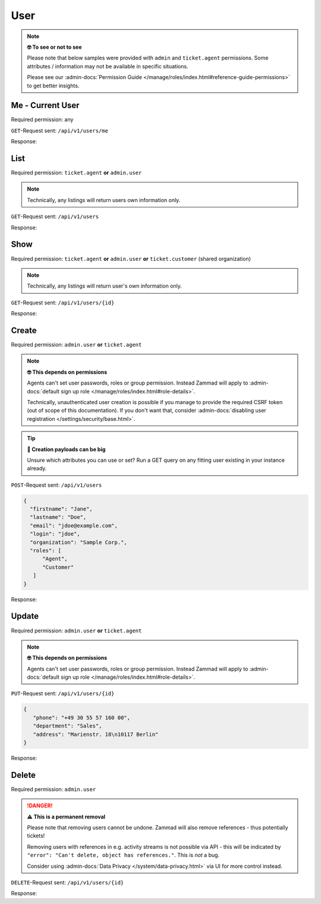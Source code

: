 User
====

.. note:: **🤓 To see or not to see**

   Please note that below samples were provided with ``admin`` and
   ``ticket.agent`` permissions. Some attributes / information may not be
   available in specific situations.

   Please see our :admin-docs:`Permission Guide </manage/roles/index.html#reference-guide-permissions>`
   to get better insights.

Me - Current User
-----------------

Required permission: any

``GET``-Request sent: ``/api/v1/users/me``

Response:

.. code-block:: json
   :force:

   # HTTP-Code 200 Ok

   {
      "id": 3,
      "organization_id": 2,
      "login": "chris@chrispresso.com",
      "firstname": "Christopher",
      "lastname": "Miller",
      "email": "chris@chrispresso.com",
      "image": "7a6a0d1d94ad2037153cf3a6c1b49a53",
      "image_source": null,
      "web": "",
      "phone": "",
      "fax": "",
      "mobile": "",
      "department": null,
      "street": "",
      "zip": "",
      "city": "",
      "country": "",
      "address": null,
      "vip": false,
      "verified": false,
      "active": true,
      "note": "",
      "last_login": "2021-11-03T12:26:53.410Z",
      "source": null,
      "login_failed": 0,
      "out_of_office": false,
      "out_of_office_start_at": null,
      "out_of_office_end_at": null,
      "out_of_office_replacement_id": null,
      "preferences":
      {
         "notification_config":
         {
            "matrix":
            {
               "create":
               {
                  "criteria":
                  {
                     "owned_by_me": true,
                     "owned_by_nobody": true,
                     "subscribed": true,
                     "no": false
                  },
                  "channel":
                  {
                     "email": true,
                     "online": true
                  }
               },
               "update":
               {
                  "criteria":
                  {
                     "owned_by_me": true,
                     "owned_by_nobody": true,
                     "subscribed": true,
                     "no": false
                  },
                  "channel":
                  {
                     "email": true,
                     "online": true
                  }
               },
               "reminder_reached":
               {
                  "criteria":
                  {
                     "owned_by_me": true,
                     "owned_by_nobody": false,
                     "subscribed": false,
                     "no": false
                  },
                  "channel":
                  {
                     "email": true,
                     "online": true
                  }
               },
               "escalation":
               {
                  "criteria":
                  {
                     "owned_by_me": true,
                     "owned_by_nobody": false,
                     "subscribed": false,
                     "no": false
                  },
                  "channel":
                  {
                     "email": true,
                     "online": true
                  }
               }
            }
         },
         "locale": "en-us",
         "intro": true
      },
      "updated_by_id": 3,
      "created_by_id": 1,
      "created_at": "2021-11-03T11:57:15.975Z",
      "updated_at": "2021-11-03T12:26:55.642Z",
      "role_ids":
      [
         1,
         2
      ],
      "organization_ids":
      [],
      "authorization_ids":
      [],
      "karma_user_ids":
      [],
      "group_ids":
      {
         "1":
         [
            "full"
         ],
         "2":
         [
            "full"
         ],
         "3":
         [
            "full"
         ]
      }
   }


List
----

Required permission: ``ticket.agent`` **or** ``admin.user``

.. note:: Technically, any listings will return users own information only.

``GET``-Request sent: ``/api/v1/users``

Response:

.. code-block:: json
   :force:

   # HTTP-Code 200 Ok

   [
      {
         "id": 1,
         "organization_id": null,
         "login": "-",
         "firstname": "-",
         "lastname": "",
         "email": "",
         "image": null,
         "image_source": null,
         "web": "",
         "phone": "",
         "fax": "",
         "mobile": "",
         "department": "",
         "street": "",
         "zip": "",
         "city": "",
         "country": "",
         "address": "",
         "vip": false,
         "verified": false,
         "active": false,
         "note": "",
         "last_login": null,
         "source": null,
         "login_failed": 0,
         "out_of_office": false,
         "out_of_office_start_at": null,
         "out_of_office_end_at": null,
         "out_of_office_replacement_id": null,
         "preferences":
         {},
         "updated_by_id": 1,
         "created_by_id": 1,
         "created_at": "2021-11-03T11:51:12.786Z",
         "updated_at": "2021-11-03T11:51:12.786Z",
         "role_ids":
         [],
         "organization_ids":
         [],
         "authorization_ids":
         [],
         "karma_user_ids":
         [],
         "group_ids":
         {}
      },
      {
         "id": 2,
         "organization_id": 1,
         "login": "nicole.braun@zammad.org",
         "firstname": "Nicole",
         "lastname": "Braun",
         "email": "nicole.braun@zammad.org",
         "image": null,
         "image_source": null,
         "web": "",
         "phone": "",
         "fax": "",
         "mobile": "",
         "department": "",
         "street": "",
         "zip": "",
         "city": "",
         "country": "",
         "address": "",
         "vip": false,
         "verified": false,
         "active": true,
         "note": "",
         "last_login": null,
         "source": null,
         "login_failed": 0,
         "out_of_office": false,
         "out_of_office_start_at": null,
         "out_of_office_end_at": null,
         "out_of_office_replacement_id": null,
         "preferences":
         {
            "tickets_closed": 0,
            "tickets_open": 1
         },
         "updated_by_id": 2,
         "created_by_id": 1,
         "created_at": "2021-11-03T11:51:13.703Z",
         "updated_at": "2021-11-03T12:01:05.411Z",
         "role_ids":
         [
            3
         ],
         "organization_ids":
         [],
         "authorization_ids":
         [],
         "karma_user_ids":
         [],
         "group_ids":
         {}
      },
      {
         "id": 3,
         "organization_id": 2,
         "login": "chris@chrispresso.com",
         "firstname": "Christopher",
         "lastname": "Miller",
         "email": "chris@chrispresso.com",
         "image": "7a6a0d1d94ad2037153cf3a6c1b49a53",
         "image_source": null,
         "web": "",
         "phone": "",
         "fax": "",
         "mobile": "",
         "department": null,
         "street": "",
         "zip": "",
         "city": "",
         "country": "",
         "address": null,
         "vip": false,
         "verified": false,
         "active": true,
         "note": "",
         "last_login": "2021-11-03T12:26:53.410Z",
         "source": null,
         "login_failed": 0,
         "out_of_office": false,
         "out_of_office_start_at": null,
         "out_of_office_end_at": null,
         "out_of_office_replacement_id": null,
         "preferences":
         {
            "notification_config":
            {
               "matrix":
               {
                  "create":
                  {
                     "criteria":
                     {
                        "owned_by_me": true,
                        "owned_by_nobody": true,
                        "subscribed": true,
                        "no": false
                     },
                     "channel":
                     {
                        "email": true,
                        "online": true
                     }
                  },
                  "update":
                  {
                     "criteria":
                     {
                        "owned_by_me": true,
                        "owned_by_nobody": true,
                        "subscribed": true,
                        "no": false
                     },
                     "channel":
                     {
                        "email": true,
                        "online": true
                     }
                  },
                  "reminder_reached":
                  {
                     "criteria":
                     {
                        "owned_by_me": true,
                        "owned_by_nobody": false,
                        "subscribed": false,
                        "no": false
                     },
                     "channel":
                     {
                        "email": true,
                        "online": true
                     }
                  },
                  "escalation":
                  {
                     "criteria":
                     {
                        "owned_by_me": true,
                        "owned_by_nobody": false,
                        "subscribed": false,
                        "no": false
                     },
                     "channel":
                     {
                        "email": true,
                        "online": true
                     }
                  }
               }
            },
            "locale": "en-us",
            "intro": true
         },
         "updated_by_id": 3,
         "created_by_id": 1,
         "created_at": "2021-11-03T11:57:15.975Z",
         "updated_at": "2021-11-03T12:26:55.642Z",
         "role_ids":
         [
            1,
            2
         ],
         "organization_ids":
         [],
         "authorization_ids":
         [],
         "karma_user_ids":
         [],
         "group_ids":
         {
            "1":
            [
               "full"
            ],
            "2":
            [
               "full"
            ],
            "3":
            [
               "full"
            ]
         }
      },
      {
         "id": 4,
         "organization_id": 2,
         "login": "jacob@chrispresso.com",
         "firstname": "Jacob",
         "lastname": "Smith",
         "email": "jacob@chrispresso.com",
         "image": "95afc1244af5cb8b77edcd7224c5d5f8",
         "image_source": null,
         "web": "",
         "phone": "",
         "fax": "",
         "mobile": "",
         "department": null,
         "street": "",
         "zip": "",
         "city": "",
         "country": "",
         "address": null,
         "vip": false,
         "verified": false,
         "active": true,
         "note": "",
         "last_login": null,
         "source": null,
         "login_failed": 0,
         "out_of_office": false,
         "out_of_office_start_at": null,
         "out_of_office_end_at": null,
         "out_of_office_replacement_id": null,
         "preferences":
         {
            "notification_config":
            {
               "matrix":
               {
                  "create":
                  {
                     "criteria":
                     {
                        "owned_by_me": true,
                        "owned_by_nobody": true,
                        "subscribed": true,
                        "no": false
                     },
                     "channel":
                     {
                        "email": true,
                        "online": true
                     }
                  },
                  "update":
                  {
                     "criteria":
                     {
                        "owned_by_me": true,
                        "owned_by_nobody": true,
                        "subscribed": true,
                        "no": false
                     },
                     "channel":
                     {
                        "email": true,
                        "online": true
                     }
                  },
                  "reminder_reached":
                  {
                     "criteria":
                     {
                        "owned_by_me": true,
                        "owned_by_nobody": false,
                        "subscribed": false,
                        "no": false
                     },
                     "channel":
                     {
                        "email": true,
                        "online": true
                     }
                  },
                  "escalation":
                  {
                     "criteria":
                     {
                        "owned_by_me": true,
                        "owned_by_nobody": false,
                        "subscribed": false,
                        "no": false
                     },
                     "channel":
                     {
                        "email": true,
                        "online": true
                     }
                  }
               }
            },
            "locale": "en-us"
         },
         "updated_by_id": 1,
         "created_by_id": 1,
         "created_at": "2021-11-03T11:57:16.160Z",
         "updated_at": "2021-11-03T11:57:16.214Z",
         "role_ids":
         [
            1,
            2
         ],
         "organization_ids":
         [],
         "authorization_ids":
         [],
         "karma_user_ids":
         [],
         "group_ids":
         {
            "1":
            [
               "full"
            ],
            "2":
            [
               "full"
            ],
            "3":
            [
               "full"
            ]
         }
      },
      {
         "id": 5,
         "organization_id": 2,
         "login": "emma@chrispresso.com",
         "firstname": "Emma",
         "lastname": "Taylor",
         "email": "emma@chrispresso.com",
         "image": "b64fef91c29105b4a08a2a69be08eda3",
         "image_source": null,
         "web": "",
         "phone": "",
         "fax": "",
         "mobile": "",
         "department": null,
         "street": "",
         "zip": "",
         "city": "",
         "country": "",
         "address": null,
         "vip": false,
         "verified": false,
         "active": true,
         "note": "",
         "last_login": null,
         "source": null,
         "login_failed": 0,
         "out_of_office": false,
         "out_of_office_start_at": null,
         "out_of_office_end_at": null,
         "out_of_office_replacement_id": null,
         "preferences":
         {
            "notification_config":
            {
               "matrix":
               {
                  "create":
                  {
                     "criteria":
                     {
                        "owned_by_me": true,
                        "owned_by_nobody": true,
                        "subscribed": true,
                        "no": false
                     },
                     "channel":
                     {
                        "email": true,
                        "online": true
                     }
                  },
                  "update":
                  {
                     "criteria":
                     {
                        "owned_by_me": true,
                        "owned_by_nobody": true,
                        "subscribed": true,
                        "no": false
                     },
                     "channel":
                     {
                        "email": true,
                        "online": true
                     }
                  },
                  "reminder_reached":
                  {
                     "criteria":
                     {
                        "owned_by_me": true,
                        "owned_by_nobody": false,
                        "subscribed": false,
                        "no": false
                     },
                     "channel":
                     {
                        "email": true,
                        "online": true
                     }
                  },
                  "escalation":
                  {
                     "criteria":
                     {
                        "owned_by_me": true,
                        "owned_by_nobody": false,
                        "subscribed": false,
                        "no": false
                     },
                     "channel":
                     {
                        "email": true,
                        "online": true
                     }
                  }
               }
            },
            "locale": "en-us"
         },
         "updated_by_id": 1,
         "created_by_id": 1,
         "created_at": "2021-11-03T11:57:16.349Z",
         "updated_at": "2021-11-03T11:57:16.409Z",
         "role_ids":
         [
            2
         ],
         "organization_ids":
         [],
         "authorization_ids":
         [],
         "karma_user_ids":
         [],
         "group_ids":
         {
            "1":
            [
               "full"
            ],
            "2":
            [
               "full"
            ],
            "3":
            [
               "full"
            ]
         }
      },
      {
         "id": 6,
         "organization_id": 3,
         "login": "anna@example.com",
         "firstname": "Anna",
         "lastname": "Lopez",
         "email": "anna@example.com",
         "image": "4b1cb1fae2e608ffa72099774e1f57ad",
         "image_source": null,
         "web": "",
         "phone": "415-123-5858",
         "fax": "",
         "mobile": "",
         "department": null,
         "street": "",
         "zip": "",
         "city": "",
         "country": "",
         "address": "Golden Gate Bridge\nSan Francisco, CA 94129",
         "vip": false,
         "verified": false,
         "active": true,
         "note": "likes espresso romano - recommended espresso con panna",
         "last_login": null,
         "source": null,
         "login_failed": 0,
         "out_of_office": false,
         "out_of_office_start_at": null,
         "out_of_office_end_at": null,
         "out_of_office_replacement_id": null,
         "preferences":
         {},
         "updated_by_id": 1,
         "created_by_id": 1,
         "created_at": "2021-11-03T11:57:16.526Z",
         "updated_at": "2021-11-03T11:57:16.611Z",
         "role_ids":
         [
            3
         ],
         "organization_ids":
         [],
         "authorization_ids":
         [],
         "karma_user_ids":
         [],
         "group_ids":
         {}
      },
      {
         "id": 7,
         "organization_id": 3,
         "login": "samuel@example.com",
         "firstname": "Samuel",
         "lastname": "Lee",
         "email": "samuel@example.com",
         "image": "5911d228f3588c36a72d80eb0c1e4d08",
         "image_source": null,
         "web": "",
         "phone": "855-666-7777",
         "fax": "",
         "mobile": "",
         "department": null,
         "street": "",
         "zip": "",
         "city": "",
         "country": "",
         "address": "5201 Blue Lagoon Drive\n8th Floor & 9th Floor\nMiami, FL 33126",
         "vip": false,
         "verified": false,
         "active": true,
         "note": "likes americano, did order two units",
         "last_login": null,
         "source": null,
         "login_failed": 0,
         "out_of_office": false,
         "out_of_office_start_at": null,
         "out_of_office_end_at": null,
         "out_of_office_replacement_id": null,
         "preferences":
         {},
         "updated_by_id": 1,
         "created_by_id": 1,
         "created_at": "2021-11-03T11:57:16.748Z",
         "updated_at": "2021-11-03T11:57:16.861Z",
         "role_ids":
         [
            3
         ],
         "organization_ids":
         [],
         "authorization_ids":
         [],
         "karma_user_ids":
         [],
         "group_ids":
         {}
      },
      {
         "id": 8,
         "organization_id": 3,
         "login": "emily@example.com",
         "firstname": "Emily",
         "lastname": "Adams",
         "email": "emily@example.com",
         "image": "99ba64a89f7783c099c304c9b00ff9e8",
         "image_source": null,
         "web": "",
         "phone": "0061 2 1234 7777",
         "fax": "",
         "mobile": "",
         "department": null,
         "street": "",
         "zip": "",
         "city": "",
         "country": "",
         "address": "Bennelong Point\nSydney NSW 2000",
         "vip": false,
         "verified": false,
         "active": true,
         "note": "did order café au lait, ask next time if the flavor was as expected",
         "last_login": null,
         "source": null,
         "login_failed": 0,
         "out_of_office": false,
         "out_of_office_start_at": null,
         "out_of_office_end_at": null,
         "out_of_office_replacement_id": null,
         "preferences":
         {},
         "updated_by_id": 1,
         "created_by_id": 1,
         "created_at": "2021-11-03T11:57:17.000Z",
         "updated_at": "2021-11-03T11:57:17.060Z",
         "role_ids":
         [
            3
         ],
         "organization_ids":
         [],
         "authorization_ids":
         [],
         "karma_user_ids":
         [],
         "group_ids":
         {}
      },
      {
         "id": 9,
         "organization_id": 4,
         "login": "ryan@example.com",
         "firstname": "Ryan",
         "lastname": "Parker",
         "email": "ryan@example.com",
         "image": "0e405c60b5deb780feb7ebebd37ff5e0",
         "image_source": null,
         "web": "",
         "phone": "0049 30 1234 5678",
         "fax": "",
         "mobile": "",
         "department": null,
         "street": "",
         "zip": "",
         "city": "",
         "country": "",
         "address": "Brandenburger Tor 7\n10117 Berlin",
         "vip": false,
         "verified": false,
         "active": true,
         "note": "no latte but macchiato",
         "last_login": null,
         "source": null,
         "login_failed": 0,
         "out_of_office": false,
         "out_of_office_start_at": null,
         "out_of_office_end_at": null,
         "out_of_office_replacement_id": null,
         "preferences":
         {},
         "updated_by_id": 1,
         "created_by_id": 1,
         "created_at": "2021-11-03T11:57:17.190Z",
         "updated_at": "2021-11-03T11:57:17.250Z",
         "role_ids":
         [
            3
         ],
         "organization_ids":
         [],
         "authorization_ids":
         [],
         "karma_user_ids":
         [],
         "group_ids":
         {}
      },
      {
         "id": 10,
         "organization_id": null,
         "login": "david@example.com",
         "firstname": "David",
         "lastname": "Bell",
         "email": "david@example.com",
         "image": "d829d234f377f231534802df6d5500a7",
         "image_source": null,
         "web": "",
         "phone": "0033 892 12 34 56",
         "fax": "",
         "mobile": "",
         "department": null,
         "street": "",
         "zip": "",
         "city": "",
         "country": "",
         "address": "Eiffel Tower\n5 Avenue Anatole France\n75007 Paris",
         "vip": false,
         "verified": false,
         "active": true,
         "note": "did order viennese melange, ask next time if the flavor was as expected",
         "last_login": null,
         "source": null,
         "login_failed": 0,
         "out_of_office": false,
         "out_of_office_start_at": null,
         "out_of_office_end_at": null,
         "out_of_office_replacement_id": null,
         "preferences":
         {},
         "updated_by_id": 1,
         "created_by_id": 1,
         "created_at": "2021-11-03T11:57:17.495Z",
         "updated_at": "2021-11-03T11:57:17.561Z",
         "role_ids":
         [
            3
         ],
         "organization_ids":
         [],
         "authorization_ids":
         [],
         "karma_user_ids":
         [],
         "group_ids":
         {}
      },
      {
         "id": 11,
         "organization_id": null,
         "login": "olivia@example.com",
         "firstname": "Olivia",
         "lastname": "Ross",
         "email": "olivia@example.com",
         "image": "b6f7a2d56544bb471eb3a3c238c7d964",
         "image_source": null,
         "web": "",
         "phone": "0044 20 1234 5678",
         "fax": "",
         "mobile": "",
         "department": null,
         "street": "",
         "zip": "",
         "city": "",
         "country": "",
         "address": "Westminster\nLondon SW1A 0AA",
         "vip": false,
         "verified": false,
         "active": true,
         "note": "",
         "last_login": null,
         "source": null,
         "login_failed": 0,
         "out_of_office": false,
         "out_of_office_start_at": null,
         "out_of_office_end_at": null,
         "out_of_office_replacement_id": null,
         "preferences":
         {},
         "updated_by_id": 1,
         "created_by_id": 1,
         "created_at": "2021-11-03T11:57:17.741Z",
         "updated_at": "2021-11-03T11:57:17.794Z",
         "role_ids":
         [
            3
         ],
         "organization_ids":
         [],
         "authorization_ids":
         [],
         "karma_user_ids":
         [],
         "group_ids":
         {}
      }
   ]

Show
----

Required permission: ``ticket.agent`` **or** ``admin.user`` **or**
``ticket.customer`` (shared organization)

.. note:: Technically, any listings will return user's own information only.

``GET``-Request sent: ``/api/v1/users/{id}``

Response:

.. code-block:: json
   :force:

   # HTTP-Code 200 Ok

   {
      "id": 11,
      "organization_id": null,
      "login": "olivia@example.com",
      "firstname": "Olivia",
      "lastname": "Ross",
      "email": "olivia@example.com",
      "image": "b6f7a2d56544bb471eb3a3c238c7d964",
      "image_source": null,
      "web": "",
      "phone": "0044 20 1234 5678",
      "fax": "",
      "mobile": "",
      "department": null,
      "street": "",
      "zip": "",
      "city": "",
      "country": "",
      "address": "Westminster\nLondon SW1A 0AA",
      "vip": false,
      "verified": false,
      "active": true,
      "note": "",
      "last_login": null,
      "source": null,
      "login_failed": 0,
      "out_of_office": false,
      "out_of_office_start_at": null,
      "out_of_office_end_at": null,
      "out_of_office_replacement_id": null,
      "preferences": {},
      "updated_by_id": 1,
      "created_by_id": 1,
      "created_at": "2021-11-03T11:57:17.741Z",
      "updated_at": "2021-11-03T11:57:17.794Z",
      "role_ids": [
         3
      ],
      "organization_ids": [],
      "authorization_ids": [],
      "karma_user_ids": [],
      "group_ids": {}
   }

Create
------

Required permission: ``admin.user`` **or** ``ticket.agent``

.. note:: **🤓 This depends on permissions**

   Agents can't set user passwords, roles or group permission. Instead
   Zammad will apply to :admin-docs:`default sign up role </manage/roles/index.html#role-details>`.

   Technically, unauthenticated user creation is possible if you manage
   to provide the required CSRF token (out of scope of this documentation).
   If you don't want that, consider :admin-docs:`disabling user registration </settings/security/base.html>`.

.. tip:: **🧐 Creation payloads can be big**

   Unsure which attributes you can use or set? Run a GET query on any
   fitting user existing in your instance already.

``POST``-Request sent: ``/api/v1/users``

.. code-block:: json

   {
     "firstname": "Jane",
     "lastname": "Doe",
     "email": "jdoe@example.com",
     "login": "jdoe",
     "organization": "Sample Corp.",
     "roles": [
         "Agent",
         "Customer"
      ]
   }

Response:

.. code-block:: json
   :force:

   # HTTP-Code 201 Created

   {
      "id": 16,
      "organization_id": 5,
      "login": "jdoe",
      "firstname": "Jane",
      "lastname": "Doe",
      "email": "jdoe@example.com",
      "image": null,
      "image_source": null,
      "web": "",
      "phone": "",
      "fax": "",
      "mobile": "",
      "department": null,
      "street": "",
      "zip": "",
      "city": "",
      "country": "",
      "address": null,
      "vip": false,
      "verified": false,
      "active": true,
      "note": "",
      "last_login": null,
      "source": null,
      "login_failed": 0,
      "out_of_office": false,
      "out_of_office_start_at": null,
      "out_of_office_end_at": null,
      "out_of_office_replacement_id": null,
      "preferences": {
         "notification_config": {
            "matrix": {
               "create": {
                  "criteria": {
                     "owned_by_me": true,
                     "owned_by_nobody": true,
                     "subscribed": true,
                     "no": false
                  },
                  "channel": {
                     "email": true,
                     "online": true
                  }
               },
               "update": {
                  "criteria": {
                     "owned_by_me": true,
                     "owned_by_nobody": true,
                     "subscribed": true,
                     "no": false
                  },
                  "channel": {
                     "email": true,
                     "online": true
                  }
               },
               "reminder_reached": {
                  "criteria": {
                     "owned_by_me": true,
                     "owned_by_nobody": false,
                     "subscribed": false,
                     "no": false
                  },
                  "channel": {
                     "email": true,
                     "online": true
                  }
               },
               "escalation": {
                  "criteria": {
                     "owned_by_me": true,
                     "owned_by_nobody": false,
                     "subscribed": false,
                     "no": false
                  },
                  "channel": {
                     "email": true,
                     "online": true
                  }
               }
            }
         },
         "locale": "en-us"
      },
      "updated_by_id": 3,
      "created_by_id": 3,
      "created_at": "2021-11-03T14:42:36.855Z",
      "updated_at": "2021-11-03T14:42:36.855Z",
      "role_ids": [
         2,
         3
      ],
      "organization_ids": [],
      "authorization_ids": [],
      "karma_user_ids": [],
      "group_ids": {}
   }

Update
------

Required permission: ``admin.user`` **or** ``ticket.agent``

.. note:: **🤓 This depends on permissions**

   Agents can't set user passwords, roles or group permission. Instead
   Zammad will apply to :admin-docs:`default sign up role </manage/roles/index.html#role-details>`.

``PUT``-Request sent: ``/api/v1/users/{id}``

.. code-block:: json

   {
      "phone": "+49 30 55 57 160 00",
      "department": "Sales",
      "address": "Marienstr. 18\n10117 Berlin"
   }

Response:

.. code-block:: json
   :force:

   # HTTP-Code 200 Ok

   {
      "id": 16,
      "organization_id": 5,
      "login": "jdoe",
      "firstname": "Jane",
      "lastname": "Doe",
      "email": "jdoe@example.com",
      "image": null,
      "image_source": null,
      "web": "",
      "phone": "+49 30 55 57 160 00",
      "fax": "",
      "mobile": "",
      "department": "Sales",
      "street": "",
      "zip": "",
      "city": "",
      "country": "",
      "address": "Marienstr. 18\n10117 Berlin",
      "vip": false,
      "verified": false,
      "active": true,
      "note": "",
      "last_login": null,
      "source": null,
      "login_failed": 0,
      "out_of_office": false,
      "out_of_office_start_at": null,
      "out_of_office_end_at": null,
      "out_of_office_replacement_id": null,
      "preferences": {
         "notification_config": {
            "matrix": {
               "create": {
                  "criteria": {
                     "owned_by_me": true,
                     "owned_by_nobody": true,
                     "subscribed": true,
                     "no": false
                  },
                  "channel": {
                     "email": true,
                     "online": true
                  }
               },
               "update": {
                  "criteria": {
                     "owned_by_me": true,
                     "owned_by_nobody": true,
                     "subscribed": true,
                     "no": false
                  },
                  "channel": {
                     "email": true,
                     "online": true
                  }
               },
               "reminder_reached": {
                  "criteria": {
                     "owned_by_me": true,
                     "owned_by_nobody": false,
                     "subscribed": false,
                     "no": false
                  },
                  "channel": {
                     "email": true,
                     "online": true
                  }
               },
               "escalation": {
                  "criteria": {
                     "owned_by_me": true,
                     "owned_by_nobody": false,
                     "subscribed": false,
                     "no": false
                  },
                  "channel": {
                     "email": true,
                     "online": true
                  }
               }
            }
         },
         "locale": "en-us"
      },
      "updated_by_id": 3,
      "created_by_id": 3,
      "created_at": "2021-11-03T14:42:36.855Z",
      "updated_at": "2021-11-03T14:49:20.018Z",
      "role_ids": [
         2,
         3
      ],
      "organization_ids": [],
      "authorization_ids": [],
      "karma_user_ids": [],
      "group_ids": {}
   }

Delete
------

Required permission: ``admin.user``

.. danger:: **⚠ This is a permanent removal**

   Please note that removing users cannot be undone.
   Zammad will also remove references - thus potentially tickets!

   Removing users with references in e.g. activity streams is not possible
   via API - this will be indicated by
   ``"error": "Can't delete, object has references."``. This is *not* a bug.

   Consider using :admin-docs:`Data Privacy </system/data-privacy.html>` via UI
   for more control instead.

``DELETE``-Request sent: ``/api/v1/users/{id}``

Response:

.. code-block:: json
   :force:

   # HTTP-Code 200 Ok

   {}
